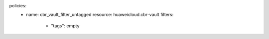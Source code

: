 policies:
  - name: cbr_vault_filter_untagged
    resource: huaweicloud.cbr-vault
    filters:
      - "tags": empty